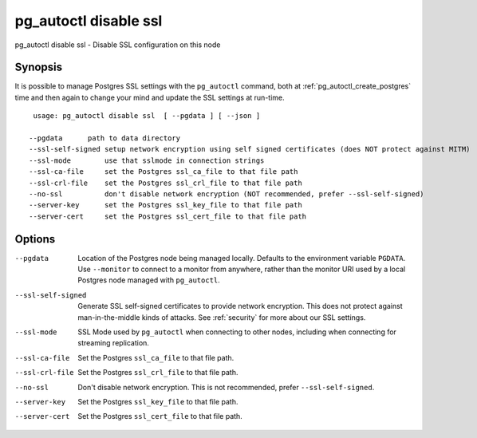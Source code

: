 .. _pg_autoctl_disable_ssl:

pg_autoctl disable ssl
======================

pg_autoctl disable ssl - Disable SSL configuration on this node

Synopsis
--------

It is possible to manage Postgres SSL settings with the ``pg_autoctl``
command, both at :ref:`pg_autoctl_create_postgres` time and then again to
change your mind and update the SSL settings at run-time.

::

   usage: pg_autoctl disable ssl  [ --pgdata ] [ --json ]

  --pgdata      path to data directory
  --ssl-self-signed setup network encryption using self signed certificates (does NOT protect against MITM)
  --ssl-mode        use that sslmode in connection strings
  --ssl-ca-file     set the Postgres ssl_ca_file to that file path
  --ssl-crl-file    set the Postgres ssl_crl_file to that file path
  --no-ssl          don't disable network encryption (NOT recommended, prefer --ssl-self-signed)
  --server-key      set the Postgres ssl_key_file to that file path
  --server-cert     set the Postgres ssl_cert_file to that file path


Options
-------

--pgdata

  Location of the Postgres node being managed locally. Defaults to the
  environment variable ``PGDATA``. Use ``--monitor`` to connect to a monitor
  from anywhere, rather than the monitor URI used by a local Postgres node
  managed with ``pg_autoctl``.

--ssl-self-signed

  Generate SSL self-signed certificates to provide network encryption. This
  does not protect against man-in-the-middle kinds of attacks. See
  :ref:`security` for more about our SSL settings.

--ssl-mode

  SSL Mode used by ``pg_autoctl`` when connecting to other nodes,
  including when connecting for streaming replication.

--ssl-ca-file

  Set the Postgres ``ssl_ca_file`` to that file path.

--ssl-crl-file

  Set the Postgres ``ssl_crl_file`` to that file path.

--no-ssl

  Don't disable network encryption. This is not recommended, prefer
  ``--ssl-self-signed``.

--server-key

  Set the Postgres ``ssl_key_file`` to that file path.

--server-cert

  Set the Postgres ``ssl_cert_file`` to that file path.
